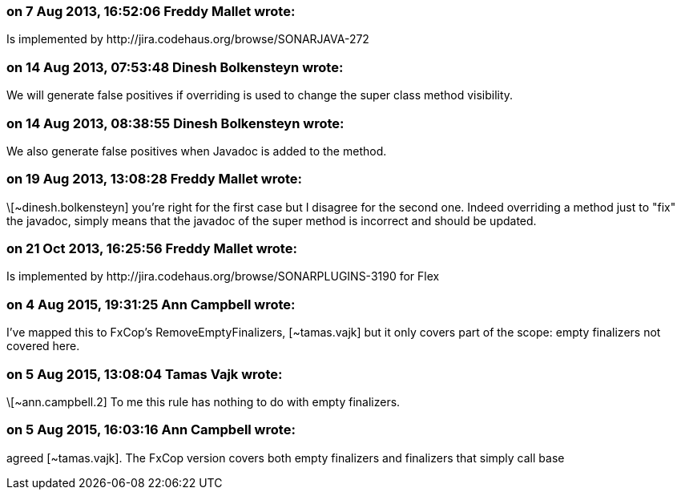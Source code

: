 === on 7 Aug 2013, 16:52:06 Freddy Mallet wrote:
Is implemented by \http://jira.codehaus.org/browse/SONARJAVA-272

=== on 14 Aug 2013, 07:53:48 Dinesh Bolkensteyn wrote:
We will generate false positives if overriding is used to change the super class method visibility.

=== on 14 Aug 2013, 08:38:55 Dinesh Bolkensteyn wrote:
We also generate false positives when Javadoc is added to the method.

=== on 19 Aug 2013, 13:08:28 Freddy Mallet wrote:
\[~dinesh.bolkensteyn] you're right for the first case but I disagree for the second one. Indeed overriding a method just to "fix" the javadoc, simply means that the javadoc of the super method is incorrect and should be updated. 

=== on 21 Oct 2013, 16:25:56 Freddy Mallet wrote:
Is implemented by \http://jira.codehaus.org/browse/SONARPLUGINS-3190 for Flex

=== on 4 Aug 2015, 19:31:25 Ann Campbell wrote:
I've mapped this to FxCop's RemoveEmptyFinalizers, [~tamas.vajk] but it only covers part of the scope: empty finalizers not covered here.

=== on 5 Aug 2015, 13:08:04 Tamas Vajk wrote:
\[~ann.campbell.2] To me this rule has nothing to do with empty finalizers.

=== on 5 Aug 2015, 16:03:16 Ann Campbell wrote:
agreed [~tamas.vajk]. The FxCop version covers both empty finalizers and finalizers that simply call base

